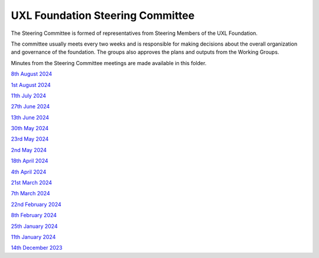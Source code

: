 =================================
UXL Foundation Steering Committee
=================================

The Steering Committee is formed of representatives from Steering Members of the UXL Foundation.

The committee usually meets every two weeks and is responsible for making decisions about the 
overall organization and governance of the foundation. The groups also approves the plans and 
outputs from the Working Groups.

Minutes from the Steering Committee meetings are made available in this folder.

`8th August 2024 <2024-08-01-UXL-Steering-Committee.rst>`_

`1st August 2024 <2024-08-01-UXL-Steering-Committee.rst>`_

`11th July 2024 <2024-07-11-UXL-Steering-Committee.rst>`_

`27th June 2024 <2024-06-27-UXL-Steering-Committee.rst>`_

`13th June 2024 <2024-06-13-Steering-Committee.rst>`_

`30th May 2024 <2024-05-30-Steering-Committee.rst>`_

`23rd May 2024 <2024-05-23-UXL-Steering-Committee.rst>`_

`2nd May 2024 <2024-05-02-UXL-Steering-Committee.rst>`_

`18th April 2024 <2024-04-18-UXL-Steering-Committee.rst>`_

`4th April 2024 <2024-04-04-UXL-Steering-Committee.rst>`_

`21st March 2024 <2024-03-21-UXL-Steering-Committee.rst>`_

`7th March 2024 <2024-03-07-UXL-Steering-Committee.rst>`_

`22nd February 2024 <2024-02-22-UXL-Steering-Committee.rst>`_

`8th February 2024 <2024-02-08-UXL-Steering-Committee.rst>`_

`25th January 2024 <2024-01-25-UXL-Steering-Committee.rst>`_

`11th January 2024 <2024-01-11-UXL-Steering-Committee.rst>`_

`14th December 2023 <2023-12-14-UXL-Steering-Committee.rst>`_
